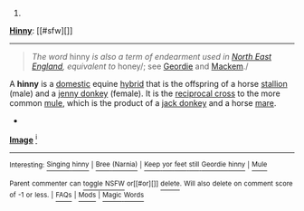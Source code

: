 :PROPERTIES:
:Author: autowikibot
:Score: 2
:DateUnix: 1428492247.0
:DateShort: 2015-Apr-08
:END:

***** 
      :PROPERTIES:
      :CUSTOM_ID: section
      :END:
****** 
       :PROPERTIES:
       :CUSTOM_ID: section-1
       :END:
**** 
     :PROPERTIES:
     :CUSTOM_ID: section-2
     :END:
[[https://en.wikipedia.org/wiki/Hinny][*Hinny*]]: [[#sfw][]]

--------------

#+begin_quote

  #+begin_quote
    /The word/ hinny /is also a term of endearment used in [[https://en.wikipedia.org/wiki/North_East_England][North East England]], equivalent to/ honey/; see [[https://en.wikipedia.org/wiki/Geordie][Geordie]] and [[https://en.wikipedia.org/wiki/Mackem][Mackem]]./
  #+end_quote

  A *hinny* is a [[https://en.wikipedia.org/wiki/Domestication][domestic]] equine [[https://en.wikipedia.org/wiki/Hybrid_(biology)][hybrid]] that is the offspring of a horse [[https://en.wikipedia.org/wiki/Stallion][stallion]] (male) and a [[https://en.wikipedia.org/wiki/Jenny_(donkey)][jenny donkey]] (female). It is the [[https://en.wikipedia.org/wiki/Reciprocal_cross][reciprocal cross]] to the more common [[https://en.wikipedia.org/wiki/Mule][mule]], which is the product of a [[https://en.wikipedia.org/wiki/Donkey][jack donkey]] and a horse [[https://en.wikipedia.org/wiki/Mare][mare]].

  * 
    :PROPERTIES:
    :CUSTOM_ID: section-3
    :END:
  [[https://i.imgur.com/dAMjMZp.jpg][*Image*]] [[https://commons.wikimedia.org/wiki/File:Old_hinny_in_Oklahoma.jpg][^{i}]]
#+end_quote

--------------

^{Interesting:} [[https://en.wikipedia.org/wiki/Singing_hinny][^{Singing} ^{hinny}]] ^{|} [[https://en.wikipedia.org/wiki/Bree_(Narnia)][^{Bree} ^{(Narnia)}]] ^{|} [[https://en.wikipedia.org/wiki/Keep_yor_feet_still_Geordie_hinny][^{Keep} ^{yor} ^{feet} ^{still} ^{Geordie} ^{hinny}]] ^{|} [[https://en.wikipedia.org/wiki/Mule][^{Mule}]]

^{Parent} ^{commenter} ^{can} [[/message/compose?to=autowikibot&subject=AutoWikibot%20NSFW%20toggle&message=%2Btoggle-nsfw+cq57iez][^{toggle} ^{NSFW}]] ^{or[[#or][]]} [[/message/compose?to=autowikibot&subject=AutoWikibot%20Deletion&message=%2Bdelete+cq57iez][^{delete}]]^{.} ^{Will} ^{also} ^{delete} ^{on} ^{comment} ^{score} ^{of} ^{-1} ^{or} ^{less.} ^{|} [[http://www.np.reddit.com/r/autowikibot/wiki/index][^{FAQs}]] ^{|} [[http://www.np.reddit.com/r/autowikibot/comments/1x013o/for_moderators_switches_commands_and_css/][^{Mods}]] ^{|} [[http://www.np.reddit.com/r/autowikibot/comments/1ux484/ask_wikibot/][^{Magic} ^{Words}]]